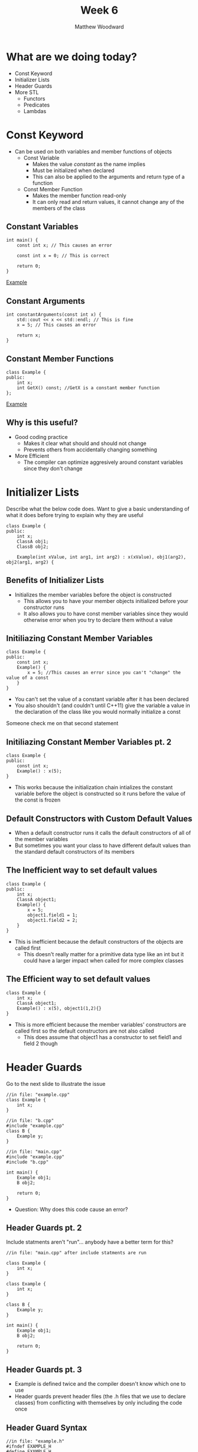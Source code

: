 #+TITLE: Week 6
#+AUTHOR: Matthew Woodward
#+EMAIL: mwoodward@gatech.edu

* What are we doing today?
- Const Keyword
- Initializer Lists
- Header Guards
- More STL
 - Functors
 - Predicates
 - Lambdas

* Const Keyword
- Can be used on both variables and member functions of objects
 - Const Variable
  - Makes the value /constant/ as the name implies
  - Must be initialized when declared
  - This can also be applied to the arguments and return type of a function
 - Const Member Function
  - Makes the member function read-only
  - It can only read and return values, it cannot change any of the members of the class

** Constant Variables
#+BEGIN_SRC c++
int main() {
    const int x; // This causes an error

    const int x = 0; // This is correct

    return 0;
}
#+END_SRC
[[https://ideone.com/4D2EoC][Example]]

** Constant Arguments
#+BEGIN_SRC c++
int constantArguments(const int x) {
    std::cout << x << std::endl; // This is fine
    x = 5; // This causes an error

    return x;
}
#+END_SRC

** Constant Member Functions
#+BEGIN_SRC c++
class Example {
public:
    int x;
    int GetX() const; //GetX is a constant member function
};
#+END_SRC
[[https://ideone.com/pWIhi5][Example]]

** Why is this useful?
- Good coding practice
 - Makes it clear what should and should not change
 - Prevents others from accidentally changing something
- More Efficient
 - The compiler can optimize aggresively around constant variables since they don't change


* Initializer Lists
#+BEGIN_NOTES
Describe what the below code does. Want to give a basic understanding of what it does
before trying to explain why they are useful
#+END_NOTES

#+BEGIN_SRC c++
class Example {
public:
    int x;
    ClassA obj1;
    ClassB obj2;

    Example(int xValue, int arg1, int arg2) : x(xValue), obj1(arg2), obj2(arg1, arg2) {
#+END_SRC


** Benefits of Initializer Lists
- Initializes the member variables before the object is constructed
 - This allows you to have your member objects initialized before your constructor runs
 - It also allows you to have const member variables since they would otherwise error when you try to declare them without a value

** Initiliazing Constant Member Variables
#+BEGIN_SRC c++
class Example {
public:
    const int x;
    Example() {
        x = 5; //This causes an error since you can't "change" the value of a const
    }
}
#+End_SRC
- You can't set the value of a constant variable after it has been declared
- You also shouldn't (and couldn't until C++11) give the variable a value in the declaration of the class like you would normally initialize a const

#+BEGIN_NOTES
Someone check me on that second statement
#+END_NOTES

** Initiliazing Constant Member Variables pt. 2
#+BEGIN_SRC c++
class Example {
public:
    const int x;
    Example() : x(5);
}
#+End_SRC
- This works because the initialization chain intializes the constant variable before the object is constructed so it runs before the value of the const is frozen

** Default Constructors with Custom Default Values
- When a default constructor runs it calls the default constructors of all of the member variables
- But sometimes you want your class to have different default values than the standard default constructors of its members

** The Inefficient way to set default values
#+BEGIN_SRC c++
class Example {
public:
    int x;
    ClassA object1;
    Example() {
        x = 5;
        object1.field1 = 1;
        object1.field2 = 2;
    }
}
#+END_SRC
- This is inefficient because the default constructors of the objects are called first
 - This doesn't really matter for a primitive data type like an int but it could have a larger impact when called for more complex classes

** The Efficient way to set default values
#+BEGIN_SRC c++
class Example {
    int x;
    ClassA object1;
    Example() : x(5), object1(1,2){}
}
#+END_SRC
- This is more efficient because the member variables' constructors are called first so the default constructors are not also called
 - This does assume that object1 has a constructor to set field1 and field 2 though

* Header Guards

#+BEGIN_NOTES
Go to the next slide to illustrate the issue
#+END_NOTES

#+BEGIN_SRC c++
//in file: "example.cpp"
class Example {
    int x;
}
#+END_SRC

#+BEGIN_SRC c++
//in file: "b.cpp"
#include "example.cpp"
class B {
    Example y;
}
#+END_SRC

#+BEGIN_SRC c++
//in file: "main.cpp"
#include "example.cpp"
#include "b.cpp"

int main() {
    Example obj1;
    B obj2;

    return 0;
}
#+END_SRC

- Question: Why does this code cause an error?

** Header Guards pt. 2

#+BEGIN_NOTES
Include statments aren't "run"... anybody have a better term for this?
#+END_NOTES

#+BEGIN_SRC c++
//in file: "main.cpp" after include statments are run

class Example {
    int x;
}

class Example {
    int x;
}

class B {
    Example y;
}

int main() {
    Example obj1;
    B obj2;

    return 0;
}
#+END_SRC


** Header Guards pt. 3
- Example is defined twice and the compiler doesn't know which one to use
- Header guards prevent header files (the .h files that we use to declare classes) from conflicting with themselves by only including the code once

** Header Guard Syntax

#+BEGIN_SRC c++
//in file: "example.h"
#ifndef EXAMPLE_H
#define EXAMPLE_H
class Example {
    int x;
}
#endif
#+END_SRC

- ~#~   indicates a Preprocessor Directive. These alter the source code as it is passed into the compiler
 - ~#include~   copies the code from the indicated source and pastes it where the include was called
 - ~#ifndef~    checks if the given macro is not defined
 - ~#define~    defines the given macro
 - ~#endif~     closes the if statement started by #ifndef

** Header Guard Syntax pt. 2
- Header guards work by only allowing the compiler to see the code inside the ifndef if the given macro is not yet defined.
    After the compiler has processed the .h file once the ~EXAMPLE_H~ macro is defined so the next time it attempts to include the file the code is hidden inside the if statement
- Almost every compiler also supports the command  ~#pragma once~ which does the same thing as the header guard although it is not technically part of the C++ standard


* Functors
- A functor is basically an object with the operator() which allows it to be called like a function
- This allows us to create a "function" that can store data or use more information than its input arguments would otherwise allow
** Functor Example
#+BEGIN_SRC c++
class increment {
public:
    int num;
    increment(int n) : num(n){}

    // This allows the functor to be called using () like a function
    int operator () (int numIn) const {
        return numIn + num;
    }
};

int main() {
    increment exampleFunctor(2);
    int x = 5;
    std::cout << exampleFunctor(5) << std::endl // Outputs 7
    return 0;
}
#+END_SRC

** STL and Functors
- Many STL algorithms take a functor as their last argument
- Types of Functors:
 - Generator: a Functor that takes no arguments
 - Unary Function: a Functor that can be called with one argument
 - Binary Function: a Functor that can be called with two arguments
** Predicates
- A Predicate is a function or functor that returns a boolean value or an instance of an object with a bool operator()
- A common use for predicates is to allow an STL algorithm to be applied only to the members of a container that meet the requirement of the Predicate
** STL Algorithms
- This slide still needs content


* Exercise: Average light sensor values for white lines
1. Drive the light sensor across a series of strips recording all of the values seen
2. Use an STL function to remove all of the black values (value < 2000)
3. Return the average value of the remaining readings
